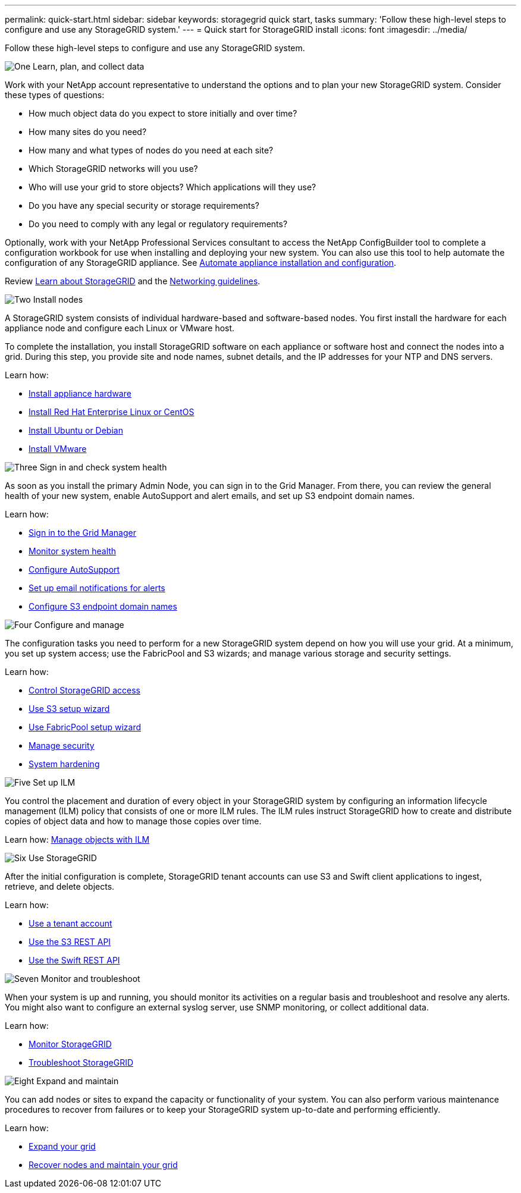 ---
permalink: quick-start.html
sidebar: sidebar
keywords: storagegrid quick start, tasks
summary: 'Follow these high-level steps to configure and use any StorageGRID system.'
---
= Quick start for StorageGRID install
:icons: font
:imagesdir: ../media/

[.lead]

Follow these high-level steps to configure and use any StorageGRID system.

// Start snippet: Quick start headings as block titles
// 1 placeholder per entry: Heading text here

.image:https://raw.githubusercontent.com/NetAppDocs/common/main/media/number-1.png[One] Learn, plan, and collect data

[role="quick-margin-para"]
Work with your NetApp account representative to understand the options and to plan your new StorageGRID system. Consider these types of questions:

[role="quick-margin-list"]
* How much object data do you expect to store initially and over time? 
* How many sites do you need?
* How many and what types of nodes do you need at each site? 
* Which StorageGRID networks will you use?
* Who will use your grid to store objects? Which applications will they use?
* Do you have any special security or storage requirements?
* Do you need to comply with any legal or regulatory requirements?

[role="quick-margin-para"]
Optionally, work with your NetApp Professional Services consultant to access the NetApp ConfigBuilder tool to complete a configuration workbook for use when installing and deploying your new system. You can also use this tool to help automate the configuration of any StorageGRID appliance. See https://review.docs.netapp.com/us-en/storagegrid-appliances_main/installconfig/automating-appliance-installation-and-configuration.html[Automate appliance installation and configuration^].

[role="quick-margin-para"]
Review https://review.docs.netapp.com/us-en/storagegrid-118_main/primer/index.html[Learn about StorageGRID^] and the https://review.docs.netapp.com/us-en/storagegrid-118_main/network/index.html[Networking guidelines^].

.image:https://raw.githubusercontent.com/NetAppDocs/common/main/media/number-2.png[Two] Install nodes

[role="quick-margin-para"]
A StorageGRID system consists of individual hardware-based and software-based nodes. You first install the hardware for each appliance node and configure each Linux or VMware host.

[role="quick-margin-para"]
To complete the installation, you install StorageGRID software on each appliance or software host and connect the nodes into a grid. During this step, you provide site and node names, subnet details, and the IP addresses for your NTP and DNS servers.

[role="quick-margin-para"]
Learn how:

[role="quick-margin-list"]
* link:/installconfig/index.html[Install appliance hardware]
* https://review.docs.netapp.com/us-en/storagegrid-118_main/rhel/index.html[Install Red Hat Enterprise Linux or CentOS^]
* https://review.docs.netapp.com/us-en/storagegrid-118_main/ubuntu/index.html[Install Ubuntu or Debian^]
* https://review.docs.netapp.com/us-en/storagegrid-118_main/vmware/index.html[Install VMware^]

.image:https://raw.githubusercontent.com/NetAppDocs/common/main/media/number-3.png[Three] Sign in and check system health

[role="quick-margin-para"]
As soon as you install the primary Admin Node, you can sign in to the Grid Manager. From there, you can review the general health of your new system, enable AutoSupport and alert emails, and set up S3 endpoint domain names.

[role="quick-margin-para"]
Learn how:

[role="quick-margin-list"]
* https://review.docs.netapp.com/us-en/storagegrid-118_main/admin/signing-in-to-grid-manager.html[Sign in to the Grid Manager^]
* https://review.docs.netapp.com/us-en/storagegrid-118_main/monitor/monitoring-system-health.html[Monitor system health^]
* https://review.docs.netapp.com/us-en/storagegrid-118_main/admin/configure-autosupport-grid-manager.html[Configure AutoSupport^]
* https://review.docs.netapp.com/us-en/storagegrid-118_main/monitor/email-alert-notifications.html[Set up email notifications for alerts^]
* https://review.docs.netapp.com/us-en/storagegrid-118_main/admin/configuring-s3-api-endpoint-domain-names.html[Configure S3 endpoint domain names^]


.image:https://raw.githubusercontent.com/NetAppDocs/common/main/media/number-4.png[Four] Configure and manage

[role="quick-margin-para"]
The configuration tasks you need to perform for a new StorageGRID system depend on how you will use your grid. At a minimum, you set up system access; use the FabricPool and S3 wizards; and manage various storage and security settings.

[role="quick-margin-para"]
Learn how:

[role="quick-margin-list"]
* https://review.docs.netapp.com/us-en/storagegrid-118_main/admin/controlling-storagegrid-access.html[Control StorageGRID access^]
* https://review.docs.netapp.com/us-en/storagegrid-118_main/admin/use-s3-setup-wizard.html[Use S3 setup wizard^]
* https://review.docs.netapp.com/us-en/storagegrid-118_main/fabricpool/use-fabricpool-setup-wizard.html[Use FabricPool setup wizard^]
* https://review.docs.netapp.com/us-en/storagegrid-118_main/admin/manage-security.html[Manage security^]
* https://review.docs.netapp.com/us-en/storagegrid-118_main/harden/index.html[System hardening^]

.image:https://raw.githubusercontent.com/NetAppDocs/common/main/media/number-5.png[Five] Set up ILM

[role="quick-margin-para"]
You control the placement and duration of every object in your StorageGRID system by configuring an information lifecycle management (ILM) policy that consists of one or more ILM rules. The ILM rules instruct StorageGRID how to create and distribute copies of object data and how to manage those copies over time.

[role="quick-margin-para"]
Learn how: https://review.docs.netapp.com/us-en/storagegrid-118_main/ilm/index.html[Manage objects with ILM^]

.image:https://raw.githubusercontent.com/NetAppDocs/common/main/media/number-6.png[Six] Use StorageGRID

[role="quick-margin-para"]
After the initial configuration is complete, StorageGRID tenant accounts can use S3 and Swift client applications to ingest, retrieve, and delete objects. 

[role="quick-margin-para"]
Learn how:

[role="quick-margin-list"]
* https://review.docs.netapp.com/us-en/storagegrid-118_main/tenant/index.html[Use a tenant account^]
* https://review.docs.netapp.com/us-en/storagegrid-118_main/s3/index.html[Use the S3 REST API^]
* https://review.docs.netapp.com/us-en/storagegrid-118_main/swift/index.html[Use the Swift REST API^]

.image:https://raw.githubusercontent.com/NetAppDocs/common/main/media/number-7.png[Seven] Monitor and troubleshoot

[role="quick-margin-para"]
When your system is up and running, you should monitor its activities on a regular basis and troubleshoot and resolve any alerts. You might also want to configure an external syslog server, use SNMP monitoring, or collect additional data.

[role="quick-margin-para"]
Learn how:

[role="quick-margin-list"]
* https://review.docs.netapp.com/us-en/storagegrid-118_main/monitor/index.html[Monitor StorageGRID^]
* https://review.docs.netapp.com/us-en/storagegrid-118_main/troubleshoot/index.html[Troubleshoot StorageGRID^]

.image:https://raw.githubusercontent.com/NetAppDocs/common/main/media/number-8.png[Eight] Expand and maintain

[role="quick-margin-para"]
You can add nodes or sites to expand the capacity or functionality of your system. You can also perform various maintenance procedures to recover from failures or to keep your StorageGRID system up-to-date and performing efficiently.

[role="quick-margin-para"]
Learn how:

[role="quick-margin-list"]
* https://review.docs.netapp.com/us-en/storagegrid-118_main/expand/index.html[Expand your grid^]
* https://review.docs.netapp.com/us-en/storagegrid-118_main/maintain/index.html[Recover nodes and maintain your grid^]


// End snippet